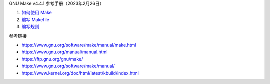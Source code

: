GNU Make v4.4.1 参考手册（2023年2月26日）

1. `如何使用 Make <a-use-make.rst>`_
2. `编写 Makefile <b-write-makefile.rst>`_
3. `编写规则 <c-write-rule.rst>`_

参考链接

* https://www.gnu.org/software/make/manual/make.html
* https://www.gnu.org/manual/manual.html
* https://ftp.gnu.org/gnu/make/
* https://www.gnu.org/software/make/manual/
* https://www.kernel.org/doc/html/latest/kbuild/index.html
